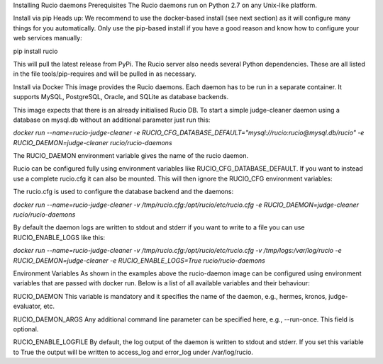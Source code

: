 Installing Rucio daemons
Prerequisites
The Rucio daemons run on Python 2.7 on any Unix-like platform.

Install via pip
Heads up: We recommend to use the docker-based install (see next section) as it will configure many things for you automatically. Only use the pip-based install if you have a good reason and know how to configure your web services manually:

pip install rucio

This will pull the latest release from PyPi. The Rucio server also needs several Python dependencies. These are all listed in the file tools/pip-requires and will be pulled in as necessary. 

Install via Docker
This image provides the Rucio daemons. Each daemon has to be run in a separate container. It supports MySQL, PostgreSQL, Oracle, and SQLite as database backends. 

This image expects that there is an already initialised Rucio DB. To start a simple judge-cleaner daemon using a database on mysql.db without an additional parameter just run this:

`docker run --name=rucio-judge-cleaner -e RUCIO_CFG_DATABASE_DEFAULT="mysql://rucio:rucio@mysql.db/rucio" -e RUCIO_DAEMON=judge-cleaner rucio/rucio-daemons`

The RUCIO_DAEMON environment variable gives the name of the rucio daemon.

Rucio can be configured fully using environment variables like RUCIO_CFG_DATABASE_DEFAULT. If you want to instead use a complete rucio.cfg it can also be mounted. This will then ignore the RUCIO_CFG environment variables:

The rucio.cfg is used to configure the database backend and the daemons:

`docker run --name=rucio-judge-cleaner -v /tmp/rucio.cfg:/opt/rucio/etc/rucio.cfg -e RUCIO_DAEMON=judge-cleaner rucio/rucio-daemons`

By default the daemon logs are written to stdout and stderr if you want to write to a file you can use RUCIO_ENABLE_LOGS like this:

`docker run --name=rucio-judge-cleaner -v /tmp/rucio.cfg:/opt/rucio/etc/rucio.cfg -v /tmp/logs:/var/log/rucio -e RUCIO_DAEMON=judge-cleaner -e RUCIO_ENABLE_LOGS=True rucio/rucio-daemons`

Environment Variables
As shown in the examples above the rucio-daemon image can be configured using environment variables that are passed with docker run. Below is a list of all available variables and their behaviour:

RUCIO_DAEMON
This variable is mandatory and it specifies the name of the daemon, e.g., hermes, kronos, judge-evaluator, etc.

RUCIO_DAEMON_ARGS
Any additional command line parameter can be specified here, e.g., --run-once. This field is optional.

RUCIO_ENABLE_LOGFILE
By default, the log output of the daemon is written to stdout and stderr. If you set this variable to True the output will be written to access_log and error_log under /var/log/rucio.
